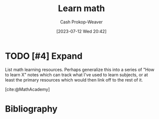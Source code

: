:PROPERTIES:
:ID:       4c407900-03c1-40f0-85c6-9852da004f16
:LAST_MODIFIED: [2023-09-05 Tue 20:15]
:END:
#+title: Learn math
#+hugo_custom_front_matter: :slug "4c407900-03c1-40f0-85c6-9852da004f16"
#+author: Cash Prokop-Weaver
#+date: [2023-07-12 Wed 20:42]
#+filetags: :hastodo:concept:

* TODO [#4] Expand
List math learning resources. Perhaps generalize this into a series of "How to learn X" notes which can track what I've used to learn subjects, or at least the primary resources which would then link off to the rest of it.

[cite:@MathAcademy]

* TODO [#4] Flashcards :noexport:
* Bibliography
#+print_bibliography:
